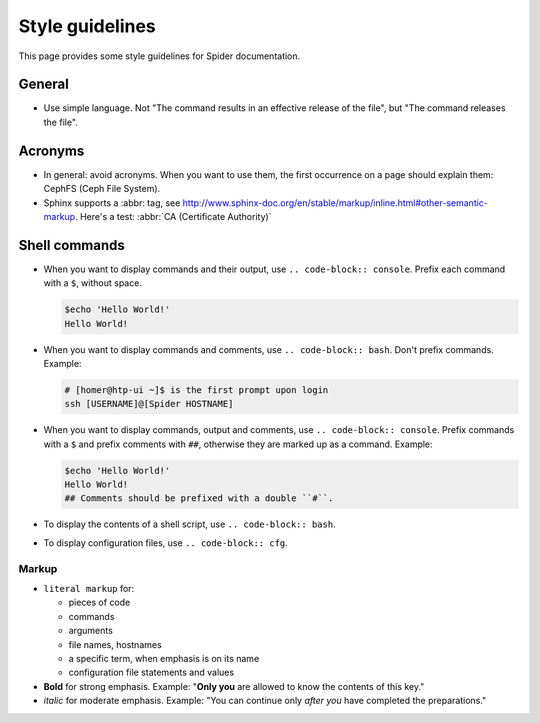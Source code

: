 .. _doc-style:

****************
Style guidelines
****************

This page provides some style guidelines for Spider documentation.

=======
General
=======

* Use simple language. Not "The command results in an effective release of the file", but "The command releases the file".

========
Acronyms
========

* In general: avoid acronyms. When you want to use them, the first occurrence on a page should explain them: CephFS (Ceph File System).
* Sphinx supports a :abbr: tag, see http://www.sphinx-doc.org/en/stable/markup/inline.html#other-semantic-markup. Here's a test: :abbr:`CA (Certificate Authority)`

==============
Shell commands
==============

* When you want to display commands and their output, use ``.. code-block:: console``. Prefix each command with a ``$``, without space.

  .. code-block:: console

     $echo 'Hello World!'
     Hello World!

* When you want to display commands and comments, use ``.. code-block:: bash``. Don't prefix commands. Example:

  .. code-block:: bash

     # [homer@htp-ui ~]$ is the first prompt upon login
     ssh [USERNAME]@[Spider HOSTNAME]

* When you want to display commands, output and comments, use ``.. code-block:: console``. Prefix commands with a ``$`` and prefix comments with ``##``, otherwise they are marked up as a command. Example:

  .. code-block:: console

     $echo 'Hello World!'
     Hello World!
     ## Comments should be prefixed with a double ``#``.

* To display the contents of a shell script, use ``.. code-block:: bash``.
* To display configuration files, use ``.. code-block:: cfg``.


Markup
======

* ``literal markup`` for:

  * pieces of code
  * commands
  * arguments
  * file names, hostnames
  * a specific term, when emphasis is on its name
  * configuration file statements and values

* **Bold** for strong emphasis. Example: "**Only you** are allowed to know the contents of this key."
* *italic* for moderate emphasis. Example: "You can continue only *after you* have completed the preparations."
